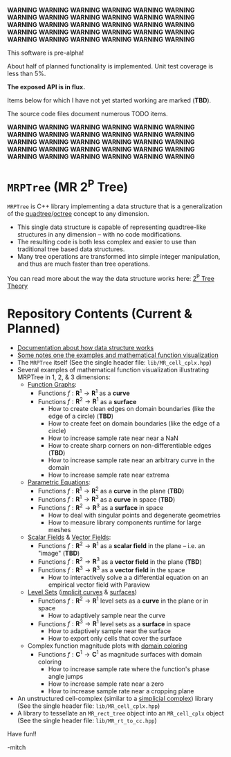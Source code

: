 *WARNING* *WARNING* *WARNING* *WARNING* *WARNING* *WARNING* *WARNING* *WARNING* *WARNING* *WARNING* *WARNING* *WARNING* *WARNING* *WARNING* *WARNING*
*WARNING* *WARNING* *WARNING* *WARNING* *WARNING* *WARNING* *WARNING* *WARNING* *WARNING* *WARNING* *WARNING* *WARNING* *WARNING* *WARNING* *WARNING*

This software is pre-alpha!

About half of planned functionality is implemented. Unit test coverage is less than 5%.

*The exposed API is in flux.*

Items below for which I have not yet started working are marked (*TBD*).

The source code files document numerous TODO items.

*WARNING* *WARNING* *WARNING* *WARNING* *WARNING* *WARNING* *WARNING* *WARNING* *WARNING* *WARNING* *WARNING* *WARNING* *WARNING* *WARNING* *WARNING*
*WARNING* *WARNING* *WARNING* *WARNING* *WARNING* *WARNING* *WARNING* *WARNING* *WARNING* *WARNING* *WARNING* *WARNING* *WARNING* *WARNING* *WARNING*


* =MRPTree= (MR 2^P Tree)

=MRPTree= is C++ library implementing a data structure that is a generalization of the
[[https://en.wikipedia.org/wiki/Quadtree][quadtree]]/[[https://en.wikipedia.org/wiki/Octree][octree]]
concept to any dimension.
  - This single data structure is capable of representing quadtree-like structures in any dimension -- with no code modifications.
  - The resulting code is both less complex and easier to use than traditional tree based data structures.
  - Many tree operations are transformed into simple integer manipulation, and thus are much faster than tree operations.

You can read more about the way the data structure works here: [[https://richmit.github.io/MRPTree/tree_theory/trees.html][2^P Tree Theory]]

* Repository Contents (Current & Planned)

 - [[https://richmit.github.io/MRPTree/tree_theory/trees.html][Documentation about how data structure works]]
 - [[https://richmit.github.io/MRPTree/func-viz/func-viz.html][Some notes one the examples and mathematical function visualization]]
 - The =MRPTree= itself (See the single header file: =lib/MR_cell_cplx.hpp=)
 - Several examples of mathematical function visualization illustrating MRPTree in 1, 2, & 3 dimensions:
     - [[https://en.wikipedia.org/wiki/Graph_of_a_function][Function Graphs]]:
       - Functions $f:\mathbf{R}^1\rightarrow\mathbf{R}^1$ as a *curve* 
       - Functions $f:\mathbf{R}^2\rightarrow\mathbf{R}^1$ as a *surface*
         - How to create clean edges on domain boundaries (like the edge of a circle)                          (*TBD*)
         - How to create feet on domain boundaries (like the edge of a circle)
         - How to increase sample rate near near a NaN
         - How to create sharp corners on non-differentiable edges                                             (*TBD*)
         - How to increase sample rate near an arbitrary curve in the domain
         - How to increase sample rate near extrema                         
     - [[https://en.wikipedia.org/wiki/Parametric_equation][Parametric Equations]]:
       - Functions $f:\mathbf{R}^1\rightarrow\mathbf{R}^2$ as a *curve* in the plane                           (*TBD*)
       - Functions $f:\mathbf{R}^1\rightarrow\mathbf{R}^3$ as a *curve* in space                               (*TBD*)
       - Functions $f:\mathbf{R}^2\rightarrow\mathbf{R}^3$ as a *surface* in space
         - How to deal with singular points and degenerate geometries
         - How to measure library components runtime for large meshes
     - [[https://en.wikipedia.org/wiki/Scalar_field][Scalar Fields]] & [[https://en.wikipedia.org/wiki/Vector_field][Vector Fields]]:
       - Functions $f:\mathbf{R}^2\rightarrow\mathbf{R}^1$ as a *scalar field* in the plane -- i.e. an "image" (*TBD*)
       - Functions $f:\mathbf{R}^2\rightarrow\mathbf{R}^3$ as a *vector field* in the plane                    (*TBD*)
       - Functions $f:\mathbf{R}^3\rightarrow\mathbf{R}^3$ as a *vector field* in the space
         - How to interactively solve a a differential equation on an empirical vector field with Paraview
     - [[https://en.wikipedia.org/wiki/Level_set][Level Sets]] ([[https://en.wikipedia.org/wiki/Implicit_curve][implicit curves]] & [[https://en.wikipedia.org/wiki/Implicit_surface][surfaces]])
       - Functions $f:\mathbf{R}^2\rightarrow\mathbf{R}^1$ level sets as a *curve* in the plane or in space
         - How to adaptively sample near the curve
       - Functions $f:\mathbf{R}^3\rightarrow\mathbf{R}^1$ level sets as a *surface* in space
         - How to adaptively sample near the surface
         - How to export only cells that cover the surface
     - Complex function magnitude plots with [[https://en.wikipedia.org/wiki/Domain_coloring][domain coloring]]
       - Functions $f:\mathbf{C}^1\rightarrow\mathbf{C}^1$ as magnitude surfaces with domain coloring
         - How to increase sample rate where the function's phase angle jumps
         - How to increase sample rate near a zero
         - How to increase sample rate near a cropping plane
 - An unstructured cell-complex (similar to a [[https://en.wikipedia.org/wiki/Simplicial_complex][simplicial complex]]) library (See the single header file: =lib/MR_cell_cplx.hpp=)
 - A library to tessellate an =MR_rect_tree= object into an =MR_cell_cplx= object (See the single header file: =lib/MR_rt_to_cc.hpp=)

Have fun!!

-mitch
